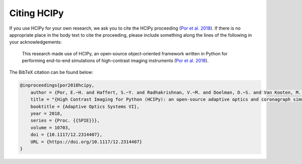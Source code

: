 Citing HCIPy
============

If you use HCIPy for your own research, we ask you to cite the HCIPy proceeding (`Por et al. 2018 <https://ui.adsabs.harvard.edu/abs/2018SPIE10703E..42P>`__). If there is no appropriate place in the body text to cite the proceeding, please include something along the lines of the following in your acknowledgements:

    This research made use of HCIPy, an open-source object-oriented framework written in Python for performing end-to-end simulations of high-contrast imaging instruments (`Por et al. 2018 <https://ui.adsabs.harvard.edu/abs/2018SPIE10703E..42P>`__).

The BibTeX citation can be found below:

.. code-block:: bib

    @inproceedings{por2018hcipy,
        author = {Por, E.~H. and Haffert, S.~Y. and Radhakrishnan, V.~M. and Doelman, D.~S. and Van Kooten, M. and Bos, S.~P.},
        title = "{High Contrast Imaging for Python (HCIPy): an open-source adaptive optics and coronagraph simulator}",
        booktitle = {Adaptive Optics Systems VI},
        year = 2018,
        series = {Proc. {{SPIE}}},
        volume = 10703,
        doi = {10.1117/12.2314407},
        URL = {https://doi.org/10.1117/12.2314407}
    }
